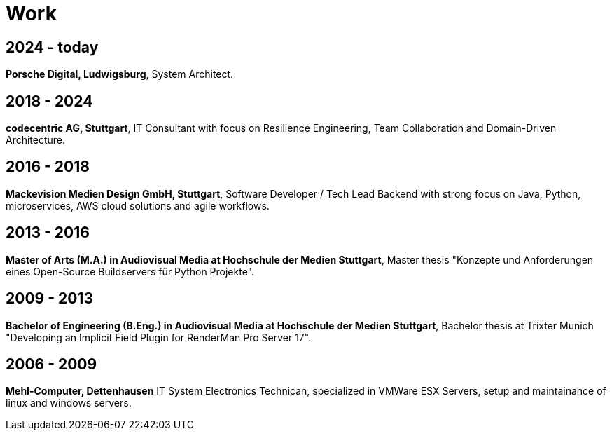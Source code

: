 = Work

== 2024 - today
*Porsche Digital, Ludwigsburg*, System Architect. 

== 2018 - 2024

*codecentric AG, Stuttgart*, IT Consultant with focus on Resilience Engineering, Team Collaboration and Domain-Driven Architecture.

== 2016 - 2018 

*Mackevision Medien Design GmbH, Stuttgart*, Software Developer / Tech Lead Backend with strong focus on Java, Python, microservices, AWS cloud solutions and agile workflows.

== 2013 - 2016

*Master of Arts (M.A.) in Audiovisual Media at Hochschule der Medien Stuttgart*, Master thesis "Konzepte und Anforderungen eines Open-Source Buildservers für Python Projekte".

== 2009 - 2013

*Bachelor of Engineering (B.Eng.) in Audiovisual Media at Hochschule der Medien Stuttgart*, Bachelor thesis at Trixter Munich "Developing an Implicit Field Plugin for RenderMan Pro Server 17".

== 2006 - 2009

*Mehl-Computer, Dettenhausen* IT System Electronics Technican, specialized in VMWare ESX Servers, setup and maintainance of linux and windows servers.
